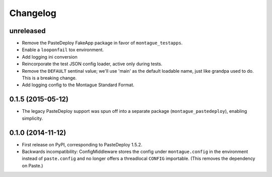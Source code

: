 
Changelog
=========

unreleased
-----------------------------------------

* Remove the PasteDeploy FakeApp package in favor of ``montague_testapps``.
* Enable a ``looponfail`` tox environment.
* Add logging ini conversion
* Reincorporate the test JSON config loader, active only during tests.
* Remove the ``DEFAULT`` sentinal value; we'll use 'main' as the default loadable name, just like grandpa used to do. This is a breaking change.
* Add logging config to the Montague Standard Format.

0.1.5 (2015-05-12)
-----------------------------------------

* The legacy PasteDeploy support was spun off into a separate package (``montague_pastedeploy``), enabling simplicity.

0.1.0 (2014-11-12)
-----------------------------------------

* First release on PyPI, corresponding to PasteDeploy 1.5.2.
* Backwards incompatibility: ConfigMiddleware stores the config under ``montague.config`` in the environment instead of ``paste.config`` and no longer offers a threadlocal ``CONFIG`` importable. (This removes the dependency on Paste.)
